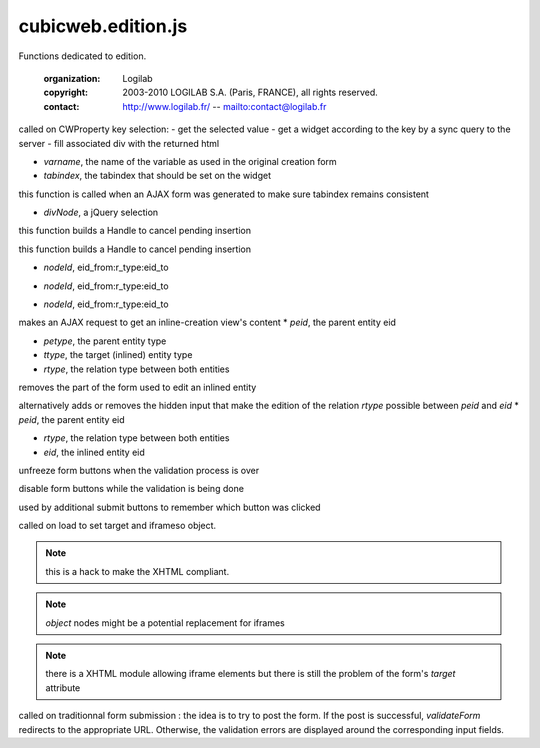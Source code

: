 ===================
cubicweb.edition.js
===================
.. module:: cubicweb.edition.js

Functions dedicated to edition.

 :organization: Logilab
 :copyright: 2003-2010 LOGILAB S.A. (Paris, FRANCE), all rights reserved.
 :contact: http://www.logilab.fr/ -- mailto:contact@logilab.fr

.. function:: setPropValueWidget(varname, tabindex)

called on CWProperty key selection:
- get the selected value
- get a widget according to the key by a sync query to the server
- fill associated div with the returned html

* `varname`, the name of the variable as used in the original creation form
* `tabindex`, the tabindex that should be set on the widget

.. function:: reorderTabindex(start, formid)

this function is called when an AJAX form was generated to
make sure tabindex remains consistent

.. function:: _showMatchingSelect(eid, divNode)

* `divNode`, a jQuery selection

.. function:: buildPendingInsertHandle(elementId, element_name, selectNodeId, eid)

this function builds a Handle to cancel pending insertion

.. function:: buildPendingDeleteHandle(elementId, eid)

this function builds a Handle to cancel pending insertion

.. function:: addPendingDelete(nodeId, eid)

* `nodeId`, eid_from:r_type:eid_to

.. function:: cancelPendingDelete(nodeId, eid)

* `nodeId`, eid_from:r_type:eid_to

.. function:: togglePendingDelete(nodeId, eid)

* `nodeId`, eid_from:r_type:eid_to

.. function:: addInlineCreationForm(peid, petype, ttype, rtype, role, i18nctx, insertBefore)

makes an AJAX request to get an inline-creation view's content
* `peid`, the parent entity eid

* `petype`, the parent entity type

* `ttype`, the target (inlined) entity type

* `rtype`, the relation type between both entities

.. function:: removeInlineForm(peid, rtype, role, eid, showaddnewlink)

removes the part of the form used to edit an inlined entity

.. function:: removeInlinedEntity(peid, rtype, eid)

alternatively adds or removes the hidden input that make the
edition of the relation `rtype` possible between `peid` and `eid`
* `peid`, the parent entity eid

* `rtype`, the relation type between both entities

* `eid`, the inlined entity eid

.. function:: unfreezeFormButtons(formid)

unfreeze form buttons when the validation process is over

.. function:: freezeFormButtons(formid)

disable form buttons while the validation is being done

.. function:: postForm(bname, bvalue, formid)

used by additional submit buttons to remember which button was clicked

.. function:: setFormsTarget(node)

called on load to set target and iframeso object.

.. note::

   this is a hack to make the XHTML compliant.

.. note::

  `object` nodes might be a potential replacement for iframes

.. note::

   there is a XHTML module allowing iframe elements but there
   is still the problem of the form's `target` attribute

.. function:: validateForm(formid, action, onsuccess, onfailure)

called on traditionnal form submission : the idea is to try
to post the form. If the post is successful, `validateForm` redirects
to the appropriate URL. Otherwise, the validation errors are displayed
around the corresponding input fields.